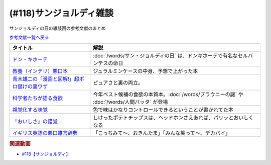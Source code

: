 .. _雑談118参考文献:

.. :ref:`サンジョルディ雑談参考文献 <雑談118参考文献>`

(#118)サンジョルディ雑談
=================================
サンジョルディの日の雑談回の参考文献のまとめ

`参考文献一覧へ戻る </reference/>`_ 

.. raw:: html

  <!--ドン・キホーテ--><a href="https://www.amazon.co.jp/%E3%83%89%E3%83%B3%E3%83%BB%E3%82%AD%E3%83%9B%E3%83%BC%E3%83%86%E3%80%88%E5%89%8D%E7%AF%871%E3%80%89-%E5%B2%A9%E6%B3%A2%E6%96%87%E5%BA%AB-%E3%82%BB%E3%83%AB%E3%83%90%E3%83%B3%E3%83%86%E3%82%B9/dp/4003272110?keywords=%E3%83%89%E3%83%B3%E3%82%AD%E3%83%9B%E3%83%BC%E3%83%86&qid=1654174724&sprefix=%E3%83%89%E3%83%B3%E3%82%AD%E3%83%9B%E3%83%BC%E3%83%86%2Caps%2C209&sr=8-1&linkCode=li1&tag=takaoutputblo-22&linkId=e4c598255a14469d98134d9fa0d37fdd&language=ja_JP&ref_=as_li_ss_il" target="_blank"><img border="0" src="//ws-fe.amazon-adsystem.com/widgets/q?_encoding=UTF8&ASIN=4003272110&Format=_SL110_&ID=AsinImage&MarketPlace=JP&ServiceVersion=20070822&WS=1&tag=takaoutputblo-22&language=ja_JP" ></a><img src="https://ir-jp.amazon-adsystem.com/e/ir?t=takaoutputblo-22&language=ja_JP&l=li1&o=9&a=4003272110" width="1" height="1" border="0" alt="" style="border:none !important; margin:0px !important;" />
  <!--教養（インテリ）悪口本--><a href="https://www.amazon.co.jp/%E6%95%99%E9%A4%8A%EF%BC%88%E3%82%A4%E3%83%B3%E3%83%86%E3%83%AA%EF%BC%89%E6%82%AA%E5%8F%A3%E6%9C%AC-%E5%A0%80%E5%85%83-%E8%A6%8B-ebook/dp/B09NBJBK11?adgrpid=131211114227&gclid=CjwKCAjwv-GUBhAzEiwASUMm4mQ1pQ3CAVybNA-OM4xY61XV61zyKYkw33TbG0BHg2-bPWCS3KWrwxoCL3AQAvD_BwE&hvadid=553959311699&hvdev=c&hvlocphy=1009343&hvnetw=g&hvqmt=e&hvrand=11291249841671195825&hvtargid=kwd-1455867165333&hydadcr=16035_13486735&jp-ad-ap=0&keywords=%E6%95%99%E9%A4%8A%E6%82%AA%E5%8F%A3%E6%9C%AC&qid=1654175028&sr=8-1&linkCode=li1&tag=takaoutputblo-22&linkId=c17ac6f0f414b9e8bbf7d186160e1e00&language=ja_JP&ref_=as_li_ss_il" target="_blank"><img border="0" src="//ws-fe.amazon-adsystem.com/widgets/q?_encoding=UTF8&ASIN=B09NBJBK11&Format=_SL110_&ID=AsinImage&MarketPlace=JP&ServiceVersion=20070822&WS=1&tag=takaoutputblo-22&language=ja_JP" ></a><img src="https://ir-jp.amazon-adsystem.com/e/ir?t=takaoutputblo-22&language=ja_JP&l=li1&o=9&a=B09NBJBK11" width="1" height="1" border="0" alt="" style="border:none !important; margin:0px !important;" />
  <!--青木雄二の「漫画と図解!」超ボロ儲けの裏ワザ--><a href="https://www.amazon.co.jp/%E9%9D%92%E6%9C%A8%E9%9B%84%E4%BA%8C%E3%81%AE%E3%80%8C%E6%BC%AB%E7%94%BB%E3%81%A8%E5%9B%B3%E8%A7%A3-%E3%80%8D%E8%B6%85%E3%83%9C%E3%83%AD%E5%84%B2%E3%81%91%E3%81%AE%E8%A3%8F%E3%83%AF%E3%82%B6-%E5%BB%A3%E6%B8%88%E5%A0%82%E3%83%9A%E3%83%BC%E3%83%91%E3%83%BC%E3%83%90%E3%83%83%E3%82%AF%E3%82%B9-%E9%9D%92%E6%9C%A8-%E9%9B%84%E4%BA%8C/dp/4331515117?__mk_ja_JP=%E3%82%AB%E3%82%BF%E3%82%AB%E3%83%8A&crid=36KI4T3XMLSC8&keywords=%E9%9D%92%E6%9C%A8%E9%9B%84%E4%BA%8C%E3%81%AE%E8%B6%85%E3%83%9C%E3%83%AD%E5%84%B2%E3%81%91&qid=1650610288&sprefix=%E9%9D%92%E6%9C%A8%E9%9B%84%E4%BA%8C%E3%81%AE%E8%B6%85%E3%83%9C%E3%83%AD%E5%84%B2%E3%81%91%2Caps%2C157&sr=8-1&linkCode=li1&tag=takaoutputblo-22&linkId=f8ed1af10329aab242c9365eb833dcff&language=ja_JP&ref_=as_li_ss_il" target="_blank"><img border="0" src="//ws-fe.amazon-adsystem.com/widgets/q?_encoding=UTF8&ASIN=4331515117&Format=_SL110_&ID=AsinImage&MarketPlace=JP&ServiceVersion=20070822&WS=1&tag=takaoutputblo-22&language=ja_JP" ></a><img src="https://ir-jp.amazon-adsystem.com/e/ir?t=takaoutputblo-22&language=ja_JP&l=li1&o=9&a=4331515117" width="1" height="1" border="0" alt="" style="border:none !important; margin:0px !important;" />
  <!--科学者たちが語る食欲--><a href="https://www.amazon.co.jp/%E7%A7%91%E5%AD%A6%E8%80%85%E3%81%9F%E3%81%A1%E3%81%8C%E8%AA%9E%E3%82%8B%E9%A3%9F%E6%AC%B2-%E3%83%87%E3%82%A4%E3%83%B4%E3%82%A3%E3%83%83%E3%83%89%E3%83%BB%E3%83%AD%E3%83%BC%E3%83%99%E3%83%B3%E3%83%8F%E3%82%A4%E3%83%9E%E3%83%BC-ebook/dp/B08SWNH5R2?crid=ZOF8VZUD74N7&keywords=%E7%A7%91%E5%AD%A6%E8%80%85%E3%81%9F%E3%81%A1%E3%81%8C%E8%AA%9E%E3%82%8B%E9%A3%9F%E6%AC%B2&qid=1650610355&sprefix=%E7%A7%91%E5%AD%A6%E8%80%85%E3%81%9F%E3%81%A1%E3%81%8C%2Caps%2C203&sr=8-1&linkCode=li1&tag=takaoutputblo-22&linkId=0a751f5c5d32fa55f21d7ba2c5ef57f0&language=ja_JP&ref_=as_li_ss_il" target="_blank"><img border="0" src="//ws-fe.amazon-adsystem.com/widgets/q?_encoding=UTF8&ASIN=B08SWNH5R2&Format=_SL110_&ID=AsinImage&MarketPlace=JP&ServiceVersion=20070822&WS=1&tag=takaoutputblo-22&language=ja_JP" ></a><img src="https://ir-jp.amazon-adsystem.com/e/ir?t=takaoutputblo-22&language=ja_JP&l=li1&o=9&a=B08SWNH5R2" width="1" height="1" border="0" alt="" style="border:none !important; margin:0px !important;" />
  <!--視覚化する味覚--><a href="https://www.amazon.co.jp/%E8%A6%96%E8%A6%9A%E5%8C%96%E3%81%99%E3%82%8B%E5%91%B3%E8%A6%9A-%E9%A3%9F%E3%82%92%E5%BD%A9%E3%82%8B%E8%B3%87%E6%9C%AC%E4%B8%BB%E7%BE%A9-%E5%B2%A9%E6%B3%A2%E6%96%B0%E6%9B%B8-%E6%96%B0%E8%B5%A4%E7%89%88-1902/dp/4004319021?__mk_ja_JP=%E3%82%AB%E3%82%BF%E3%82%AB%E3%83%8A&crid=2F5WVMMINBYEC&keywords=%E8%A6%96%E8%A6%9A%E5%8C%96%E3%81%99%E3%82%8B%E5%91%B3%E8%A6%9A&qid=1650610424&sprefix=%E8%A6%96%E8%A6%9A%E5%8C%96%E3%81%99%E3%82%8B%E5%91%B3%E8%A6%9A%2Caps%2C174&sr=8-1&linkCode=li1&tag=takaoutputblo-22&linkId=d47b9635d184ca88c3faea16323f09db&language=ja_JP&ref_=as_li_ss_il" target="_blank"><img border="0" src="//ws-fe.amazon-adsystem.com/widgets/q?_encoding=UTF8&ASIN=4004319021&Format=_SL110_&ID=AsinImage&MarketPlace=JP&ServiceVersion=20070822&WS=1&tag=takaoutputblo-22&language=ja_JP" ></a><img src="https://ir-jp.amazon-adsystem.com/e/ir?t=takaoutputblo-22&language=ja_JP&l=li1&o=9&a=4004319021" width="1" height="1" border="0" alt="" style="border:none !important; margin:0px !important;" />
  <!--「おいしさ」の錯覚--><a href="https://www.amazon.co.jp/%E3%80%8C%E3%81%8A%E3%81%84%E3%81%97%E3%81%95%E3%80%8D%E3%81%AE%E9%8C%AF%E8%A6%9A-%E6%9C%80%E6%96%B0%E7%A7%91%E5%AD%A6%E3%81%A7%E3%82%8F%E3%81%8B%E3%81%A3%E3%81%9F%E3%80%81%E7%BE%8E%E5%91%B3%E3%81%AE%E7%9C%9F%E5%AE%9F-%E3%83%81%E3%83%A3%E3%83%BC%E3%83%AB%E3%82%BA%E3%83%BB%E3%82%B9%E3%83%9A%E3%83%B3%E3%82%B9/dp/4041054702?crid=2O64X06OMUXDD&keywords=%E3%81%8A%E3%81%84%E3%81%97%E3%81%95%E3%81%AE%E9%8C%AF%E8%A6%9A&qid=1650610463&sprefix=%E3%81%8A%E3%81%84%E3%81%97%E3%81%95%E3%81%AE%2Caps%2C175&sr=8-1&linkCode=li1&tag=takaoutputblo-22&linkId=92adfa0cd979720916b5fe81877c9395&language=ja_JP&ref_=as_li_ss_il" target="_blank"><img border="0" src="//ws-fe.amazon-adsystem.com/widgets/q?_encoding=UTF8&ASIN=4041054702&Format=_SL110_&ID=AsinImage&MarketPlace=JP&ServiceVersion=20070822&WS=1&tag=takaoutputblo-22&language=ja_JP" ></a><img src="https://ir-jp.amazon-adsystem.com/e/ir?t=takaoutputblo-22&language=ja_JP&l=li1&o=9&a=4041054702" width="1" height="1" border="0" alt="" style="border:none !important; margin:0px !important;" />
  <!--イギリス英語の悪口雑言辞典--><a href="https://www.amazon.co.jp/%E3%82%A4%E3%82%AE%E3%83%AA%E3%82%B9%E8%8B%B1%E8%AA%9E%E3%81%AE%E6%82%AA%E5%8F%A3%E9%9B%91%E8%A8%80%E8%BE%9E%E5%85%B8%E2%80%95True-English-%E3%82%A2%E3%83%B3%E3%83%88%E3%83%8B%E3%83%BC%E3%83%BB%E3%82%B8%E3%83%A7%E3%83%B3-%E3%82%AB%E3%83%9F%E3%83%B3%E3%82%BA/dp/4490107560?__mk_ja_JP=%E3%82%AB%E3%82%BF%E3%82%AB%E3%83%8A&crid=2USST6GY5FR7K&keywords=%E6%82%AA%E5%8F%A3%E9%9B%91%E8%A8%80%E8%BE%9E%E5%85%B8&qid=1650610523&sprefix=%E6%82%AA%E5%8F%A3%E9%9B%91%E8%A8%80%E8%BE%9E%E5%85%B8%2Caps%2C160&sr=8-3&linkCode=li1&tag=takaoutputblo-22&linkId=3417c75000f1deb948c6e1093eac56c5&language=ja_JP&ref_=as_li_ss_il" target="_blank"><img border="0" src="//ws-fe.amazon-adsystem.com/widgets/q?_encoding=UTF8&ASIN=4490107560&Format=_SL110_&ID=AsinImage&MarketPlace=JP&ServiceVersion=20070822&WS=1&tag=takaoutputblo-22&language=ja_JP" ></a><img src="https://ir-jp.amazon-adsystem.com/e/ir?t=takaoutputblo-22&language=ja_JP&l=li1&o=9&a=4490107560" width="1" height="1" border="0" alt="" style="border:none !important; margin:0px !important;" />

+------------------------------------------------+-----------------------------------------------------------------------------------------------+
|                    タイトル                    |                                             解説                                              |
+================================================+===============================================================================================+
| `ドン・キホーテ`_                              | :doc:`/words/サン・ジョルディの日` は、ドンキホーテで有名なセルバンテスの命日                 |
+------------------------------------------------+-----------------------------------------------------------------------------------------------+
| `教養（インテリ）悪口本`_                      | ジュラルミンケースの中身、予想で上がった本                                                    |
+------------------------------------------------+-----------------------------------------------------------------------------------------------+
| `青木雄二の「漫画と図解!」超ボロ儲けの裏ワザ`_ | ピュアさと裏の両立。                                                                          |
+------------------------------------------------+-----------------------------------------------------------------------------------------------+
| `科学者たちが語る食欲`_                        | 今年ベスト候補の食欲の本質本。:doc:`/words/ブラウニーの謎` や :doc:`/words/人間バッタ` が登場 |
+------------------------------------------------+-----------------------------------------------------------------------------------------------+
| `視覚化する味覚`_                              | 色で味はかなりコントロールできるということが書かれてた本                                      |
+------------------------------------------------+-----------------------------------------------------------------------------------------------+
| `「おいしさ」の錯覚`_                          | しけったポテトチップスは、ヘッドホンさえあれば、パリッとおいしくなる                          |
+------------------------------------------------+-----------------------------------------------------------------------------------------------+
| `イギリス英語の悪口雑言辞典`_                  | 「こっちみて～、おきんたま」「みんな笑って～、デカパイ」                                      |
+------------------------------------------------+-----------------------------------------------------------------------------------------------+
.. _イギリス英語の悪口雑言辞典: https://amzn.to/3x8xanQ
.. _「おいしさ」の錯覚: https://amzn.to/3GFK2Fi
.. _視覚化する味覚: https://amzn.to/3MbSb5l
.. _科学者たちが語る食欲: https://amzn.to/3x8iiGe
.. _青木雄二の「漫画と図解!」超ボロ儲けの裏ワザ: https://amzn.to/3aofrjC
.. _教養（インテリ）悪口本: https://amzn.to/3x71zlv
.. _ドン・キホーテ: https://amzn.to/3aiTu5a

.. rubric:: 関連動画
* `#118【サンジョルディ】`_

.. _#118【サンジョルディ】: https://www.youtube.com/watch?v=Ok2SmWEx_Uk


